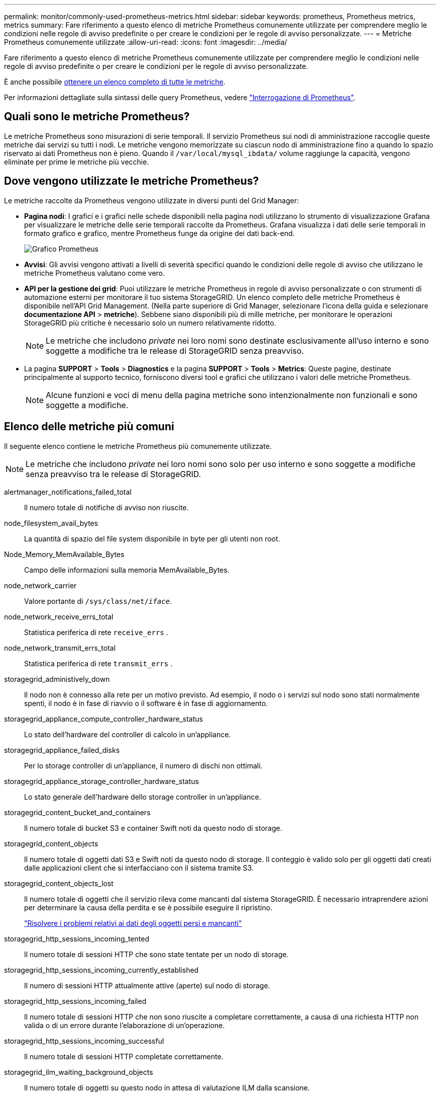 ---
permalink: monitor/commonly-used-prometheus-metrics.html 
sidebar: sidebar 
keywords: prometheus, Prometheus metrics, metrics 
summary: Fare riferimento a questo elenco di metriche Prometheus comunemente utilizzate per comprendere meglio le condizioni nelle regole di avviso predefinite o per creare le condizioni per le regole di avviso personalizzate. 
---
= Metriche Prometheus comunemente utilizzate
:allow-uri-read: 
:icons: font
:imagesdir: ../media/


[role="lead"]
Fare riferimento a questo elenco di metriche Prometheus comunemente utilizzate per comprendere meglio le condizioni nelle regole di avviso predefinite o per creare le condizioni per le regole di avviso personalizzate.

È anche possibile <<obtain-all-metrics,ottenere un elenco completo di tutte le metriche>>.

Per informazioni dettagliate sulla sintassi delle query Prometheus, vedere https://prometheus.io/docs/prometheus/latest/querying/basics/["Interrogazione di Prometheus"^].



== Quali sono le metriche Prometheus?

Le metriche Prometheus sono misurazioni di serie temporali. Il servizio Prometheus sui nodi di amministrazione raccoglie queste metriche dai servizi su tutti i nodi. Le metriche vengono memorizzate su ciascun nodo di amministrazione fino a quando lo spazio riservato ai dati Prometheus non è pieno. Quando il `/var/local/mysql_ibdata/` volume raggiunge la capacità, vengono eliminate per prime le metriche più vecchie.



== Dove vengono utilizzate le metriche Prometheus?

Le metriche raccolte da Prometheus vengono utilizzate in diversi punti del Grid Manager:

* *Pagina nodi*: I grafici e i grafici nelle schede disponibili nella pagina nodi utilizzano lo strumento di visualizzazione Grafana per visualizzare le metriche delle serie temporali raccolte da Prometheus. Grafana visualizza i dati delle serie temporali in formato grafico e grafico, mentre Prometheus funge da origine dei dati back-end.
+
image::../media/nodes_page_network_traffic_graph.png[Grafico Prometheus]

* *Avvisi*: Gli avvisi vengono attivati a livelli di severità specifici quando le condizioni delle regole di avviso che utilizzano le metriche Prometheus valutano come vero.
* *API per la gestione dei grid*: Puoi utilizzare le metriche Prometheus in regole di avviso personalizzate o con strumenti di automazione esterni per monitorare il tuo sistema StorageGRID. Un elenco completo delle metriche Prometheus è disponibile nell'API Grid Management. (Nella parte superiore di Grid Manager, selezionare l'icona della guida e selezionare *documentazione API* > *metriche*). Sebbene siano disponibili più di mille metriche, per monitorare le operazioni StorageGRID più critiche è necessario solo un numero relativamente ridotto.
+

NOTE: Le metriche che includono _private_ nei loro nomi sono destinate esclusivamente all'uso interno e sono soggette a modifiche tra le release di StorageGRID senza preavviso.

* La pagina *SUPPORT* > *Tools* > *Diagnostics* e la pagina *SUPPORT* > *Tools* > *Metrics*: Queste pagine, destinate principalmente al supporto tecnico, forniscono diversi tool e grafici che utilizzano i valori delle metriche Prometheus.
+

NOTE: Alcune funzioni e voci di menu della pagina metriche sono intenzionalmente non funzionali e sono soggette a modifiche.





== Elenco delle metriche più comuni

Il seguente elenco contiene le metriche Prometheus più comunemente utilizzate.


NOTE: Le metriche che includono _private_ nei loro nomi sono solo per uso interno e sono soggette a modifiche senza preavviso tra le release di StorageGRID.

alertmanager_notifications_failed_total:: Il numero totale di notifiche di avviso non riuscite.
node_filesystem_avail_bytes:: La quantità di spazio del file system disponibile in byte per gli utenti non root.
Node_Memory_MemAvailable_Bytes:: Campo delle informazioni sulla memoria MemAvailable_Bytes.
node_network_carrier:: Valore portante di `/sys/class/net/_iface_`.
node_network_receive_errs_total:: Statistica periferica di rete `receive_errs` .
node_network_transmit_errs_total:: Statistica periferica di rete `transmit_errs` .
storagegrid_administively_down:: Il nodo non è connesso alla rete per un motivo previsto. Ad esempio, il nodo o i servizi sul nodo sono stati normalmente spenti, il nodo è in fase di riavvio o il software è in fase di aggiornamento.
storagegrid_appliance_compute_controller_hardware_status:: Lo stato dell'hardware del controller di calcolo in un'appliance.
storagegrid_appliance_failed_disks:: Per lo storage controller di un'appliance, il numero di dischi non ottimali.
storagegrid_appliance_storage_controller_hardware_status:: Lo stato generale dell'hardware dello storage controller in un'appliance.
storagegrid_content_bucket_and_containers:: Il numero totale di bucket S3 e container Swift noti da questo nodo di storage.
storagegrid_content_objects:: Il numero totale di oggetti dati S3 e Swift noti da questo nodo di storage. Il conteggio è valido solo per gli oggetti dati creati dalle applicazioni client che si interfacciano con il sistema tramite S3.
storagegrid_content_objects_lost:: Il numero totale di oggetti che il servizio rileva come mancanti dal sistema StorageGRID. È necessario intraprendere azioni per determinare la causa della perdita e se è possibile eseguire il ripristino.
+
--
link:../troubleshoot/troubleshooting-lost-and-missing-object-data.html["Risolvere i problemi relativi ai dati degli oggetti persi e mancanti"]

--
storagegrid_http_sessions_incoming_tented:: Il numero totale di sessioni HTTP che sono state tentate per un nodo di storage.
storagegrid_http_sessions_incoming_currently_established:: Il numero di sessioni HTTP attualmente attive (aperte) sul nodo di storage.
storagegrid_http_sessions_incoming_failed:: Il numero totale di sessioni HTTP che non sono riuscite a completare correttamente, a causa di una richiesta HTTP non valida o di un errore durante l'elaborazione di un'operazione.
storagegrid_http_sessions_incoming_successful:: Il numero totale di sessioni HTTP completate correttamente.
storagegrid_ilm_waiting_background_objects:: Il numero totale di oggetti su questo nodo in attesa di valutazione ILM dalla scansione.
storagegrid_ilm_waiting_client_evaluation_objects_per_second:: La velocità corrente alla quale gli oggetti vengono valutati in base al criterio ILM su questo nodo.
storagegrid_ilm_waiting_client_objects:: Il numero totale di oggetti su questo nodo in attesa di valutazione ILM dalle operazioni del client (ad esempio, acquisizione).
storagegrid_ilm_waiting_total_objects:: Il numero totale di oggetti in attesa di valutazione ILM.
storagegrid_ilm_scan_objects_per_second:: La velocità con cui gli oggetti di proprietà di questo nodo vengono sottoposti a scansione e messi in coda per ILM.
storagegrid_ilm_scan_period_estimated_minutes:: Il tempo stimato per completare una scansione ILM completa su questo nodo.
+
--
*Nota:* Una scansione completa non garantisce che ILM sia stato applicato a tutti gli oggetti di proprietà di questo nodo.

--
storagegrid_load_balancer_endpoint_cert_expiry_time:: Il tempo di scadenza del certificato endpoint del bilanciamento del carico in secondi dall'epoca.
storagegrid_metadata_queries_average_latency_millisecondi:: Il tempo medio richiesto per eseguire una query sull'archivio di metadati tramite questo servizio.
storagegrid_network_received_bytes:: La quantità totale di dati ricevuti dall'installazione.
storagegrid_network_transmitted_bytes:: La quantità totale di dati inviati dall'installazione.
storagegrid_node_cpu_utilization_percent:: La percentuale di tempo CPU disponibile attualmente utilizzata da questo servizio. Indica la disponibilità del servizio. La quantità di tempo CPU disponibile dipende dal numero di CPU del server.
storagegrid_ntp_chouged_time_source_offset_millisecondi:: Offset sistematico del tempo fornito da una fonte di tempo scelta. L'offset viene introdotto quando il ritardo per raggiungere un'origine temporale non è uguale al tempo richiesto per l'origine temporale per raggiungere il client NTP.
storagegrid_ntp_locked:: Il nodo non è bloccato su un server NTP (Network Time Protocol).
storagegrid_s3_data_transfers_bytes_ingested:: La quantità totale di dati acquisiti dai client S3 a questo nodo di storage dall'ultima reimpostazione dell'attributo.
storagegrid_s3_data_transfers_bytes_retrieved:: La quantità totale di dati recuperati dai client S3 da questo nodo di storage dall'ultima reimpostazione dell'attributo.
storagegrid_s3_operations_failed:: Il numero totale di operazioni S3 non riuscite (codici di stato HTTP 4xx e 5xx), escluse quelle causate da un errore di autorizzazione S3.
storagegrid_s3_operations_successful:: Il numero totale di operazioni S3 riuscite (codice di stato HTTP 2xx).
storagegrid_s3_operations_unauthorized:: Il numero totale di operazioni S3 non riuscite che sono il risultato di un errore di autorizzazione.
storagegrid_servercertificate_management_interface_cert_expiry_days:: Il numero di giorni prima della scadenza del certificato dell'interfaccia di gestione.
storagegrid_servercertificate_storage_api_endpoints_cert_expiry_days:: Il numero di giorni prima della scadenza del certificato API dello storage a oggetti.
storagegrid_service_cpu_seconds:: La quantità di tempo cumulativa in cui la CPU è stata utilizzata da questo servizio dopo l'installazione.
storagegrid_service_memory_usage_bytes:: La quantità di memoria (RAM) attualmente utilizzata da questo servizio. Questo valore è identico a quello visualizzato dall'utility principale di Linux come RES.
storagegrid_service_network_received_bytes:: La quantità totale di dati ricevuti dal servizio dopo l'installazione.
storagegrid_service_network_transmitted_bytes:: La quantità totale di dati inviati da questo servizio.
storagegrid_service_reavvies:: Il numero totale di riavvii del servizio.
storagegrid_service_runtime_seconds:: Il tempo totale di esecuzione del servizio dopo l'installazione.
storagegrid_service_uptime_seconds:: Il tempo totale di esecuzione del servizio dall'ultimo riavvio.
storagegrid_storage_state_current:: Lo stato corrente dei servizi di storage. I valori degli attributi sono:
+
--
* 10 = non in linea
* 15 = manutenzione
* 20 = sola lettura
* 30 = Online


--
storagegrid_storage_status:: Lo stato corrente dei servizi di storage. I valori degli attributi sono:
+
--
* 0 = Nessun errore
* 10 = in transizione
* 20 = spazio libero insufficiente
* 30 = Volume(i) non disponibile
* 40 = errore


--
storagegrid_storage_utilization_data_bytes:: Una stima delle dimensioni totali dei dati di oggetti replicati e con erasure coding sul nodo storage.
storagegrid_storage_utilization_metadata_allowed_bytes:: Lo spazio totale sul volume 0 di ciascun nodo di storage consentito per i metadati dell'oggetto. Questo valore è sempre inferiore allo spazio effettivo riservato ai metadati su un nodo, perché una parte dello spazio riservato è necessaria per le operazioni essenziali del database (come la compattazione e la riparazione) e i futuri aggiornamenti hardware e software. Lo spazio consentito per i metadati dell'oggetto controlla la capacità complessiva degli oggetti.
storagegrid_storage_utilization_metadata_bytes:: La quantità di metadati oggetto sul volume di storage 0, in byte.
storagegrid_storage_utilization_total_space_bytes:: La quantità totale di spazio di storage allocato a tutti gli archivi di oggetti.
storagegrid_storage_utilization_usable_space_bytes:: La quantità totale di spazio di storage a oggetti rimanente. Calcolato sommando la quantità di spazio disponibile per tutti gli archivi di oggetti sul nodo di storage.
storagegrid_swift_data_transfers_bytes_ingested:: La quantità totale di dati acquisiti dai client Swift a questo nodo di storage dall'ultima reimpostazione dell'attributo.
storagegrid_swift_data_transfers_bytes_retrieved:: La quantità totale di dati recuperati dai client Swift da questo nodo di storage dall'ultima reimpostazione dell'attributo.
storagegrid_swift_operations_failed:: Il numero totale di operazioni Swift non riuscite (codici di stato HTTP 4xx e 5xx), escluse quelle causate da un errore di autorizzazione Swift.
storagegrid_swift_operations_successful:: Il numero totale di operazioni Swift riuscite (codice di stato HTTP 2xx).
storagegrid_swift_operations_inhautorizzata:: Il numero totale di operazioni Swift non riuscite che sono il risultato di un errore di autorizzazione (codici di stato HTTP 401, 403, 405).
storagegrid_tenant_usage_data_bytes:: La dimensione logica di tutti gli oggetti per il tenant.
storagegrid_tenant_usage_object_count:: Il numero di oggetti per il tenant.
storagegrid_tenant_usage_quota_byte:: La quantità massima di spazio logico disponibile per gli oggetti del tenant. Se non viene fornita una metrica di quota, è disponibile una quantità illimitata di spazio.




== Ottieni un elenco di tutte le metriche

[[Obtain-all-metrics]]per ottenere l'elenco completo delle metriche, utilizza l'API Grid Management.

. Nella parte superiore di Grid Manager, selezionare l'icona della guida e selezionare *documentazione API*.
. Individuare le operazioni *metriche*.
. Eseguire l' `GET /grid/metric-names`operazione.
. Scarica i risultati.

